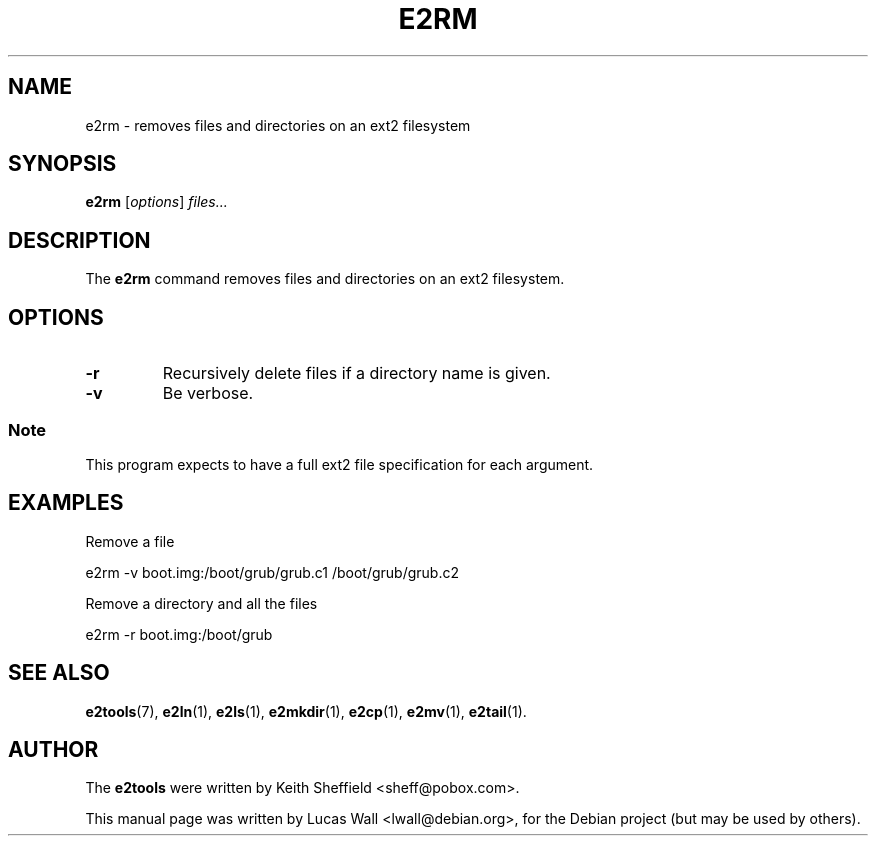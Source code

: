 .TH E2RM 1 "2020\-02\-05" "Linux" "User commands"
.\"
.SH NAME
e2rm \- removes files and directories on an ext2 filesystem
.\"
.SH SYNOPSIS
.B e2rm
.RI [ options ] " files..."
.\"
.SH DESCRIPTION
The \fBe2rm\fP command removes files and directories on an ext2 filesystem.
.\"
.SH OPTIONS
.TP
.B \-r
Recursively delete files if a directory name is given.
.TP
.B \-v
Be verbose.
.SS Note
This program expects to have a full ext2 file specification for each
argument.
.\"
.SH EXAMPLES
.PP
Remove a file

    e2rm \-v boot.img:/boot/grub/grub.c1 /boot/grub/grub.c2
.PP
Remove a directory and all the files

    e2rm \-r boot.img:/boot/grub
.\"
.SH SEE ALSO
.BR e2tools (7),
.BR e2ln (1),
.BR e2ls (1),
.BR e2mkdir (1),
.BR e2cp (1),
.BR e2mv (1),
.BR e2tail (1).
.\"
.SH AUTHOR
The \fBe2tools\fP were written by Keith Sheffield <sheff@pobox.com>.
.PP
This manual page was written by Lucas Wall <lwall@debian.org>,
for the Debian project (but may be used by others).
